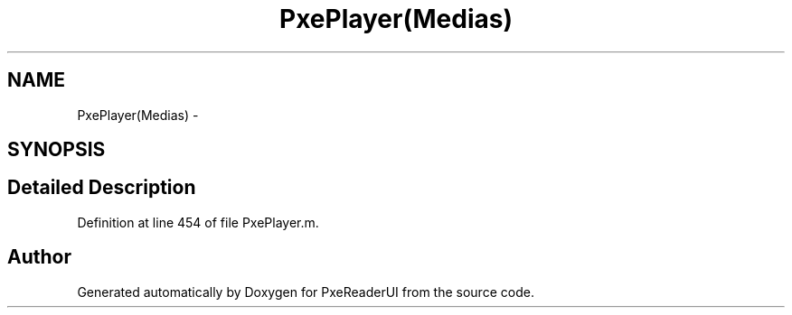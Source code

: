 .TH "PxePlayer(Medias)" 3 "Mon Apr 28 2014" "PxeReaderUI" \" -*- nroff -*-
.ad l
.nh
.SH NAME
PxePlayer(Medias) \- 
.SH SYNOPSIS
.br
.PP
.SH "Detailed Description"
.PP 
Definition at line 454 of file PxePlayer\&.m\&.

.SH "Author"
.PP 
Generated automatically by Doxygen for PxeReaderUI from the source code\&.
